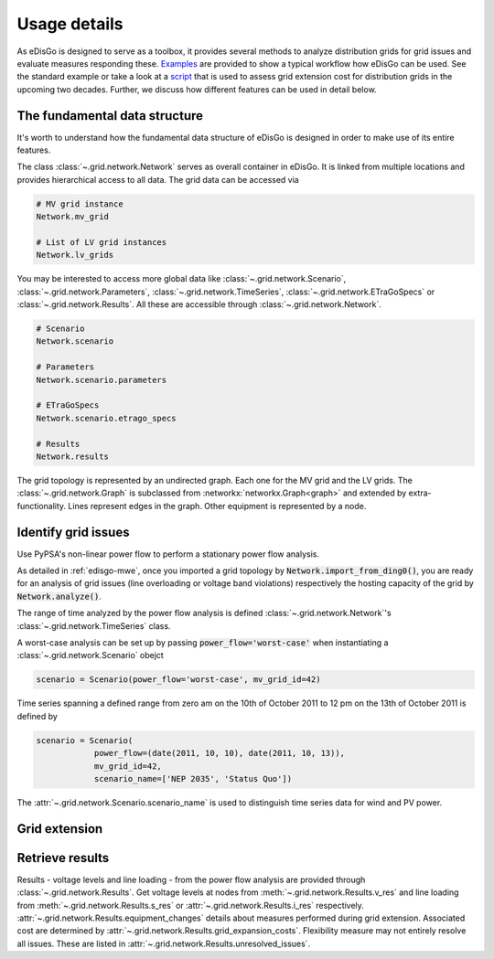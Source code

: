 .. _usage-details:

Usage details
=============

As eDisGo is designed to serve as a toolbox, it provides several methods to
analyze distribution grids for grid issues and evaluate measures responding these.
`Examples <https://github.com/openego/eDisGo/tree/dev/edisgo/examples>`_
are provided to show a typical workflow how eDisGo can be used. See
the standard example or take a look at a
`script <https://gist.github.com/gplssm/e0fd6cb99f7e8c1eed3fd4a4e325dde0>`_
that is used to assess grid
extension cost for distribution grids in the upcoming two decades.
Further, we discuss how different features can be used in detail below.

The fundamental data structure
------------------------------

It's worth to understand how the fundamental data structure of eDisGo is
designed in order to make use of its entire features.

The class :class:`~.grid.network.Network` serves as overall container in
eDisGo. It is linked from multiple locations and provides hierarchical access
to all data.
The grid data can be accessed via

.. code-block:: python

    # MV grid instance
    Network.mv_grid

    # List of LV grid instances
    Network.lv_grids

You may be interested to access more global data like
:class:`~.grid.network.Scenario`, :class:`~.grid.network.Parameters`,
:class:`~.grid.network.TimeSeries`, :class:`~.grid.network.ETraGoSpecs` or
:class:`~.grid.network.Results`. All these are accessible through
:class:`~.grid.network.Network`.

.. code-block:: python

    # Scenario
    Network.scenario

    # Parameters
    Network.scenario.parameters

    # ETraGoSpecs
    Network.scenario.etrago_specs

    # Results
    Network.results

The grid topology is represented by an undirected graph. Each one for the MV
grid and the LV grids. The :class:`~.grid.network.Graph` is subclassed from
:networkx:`networkx.Graph<graph>` and extended by extra-functionality.
Lines represent edges in the graph. Other equipment is represented by a node.


.. todo::

    Add more
     * Add examples on accessing particular data, i.e. generators


Identify grid issues
--------------------

Use PyPSA's non-linear power flow to perform a stationary power flow analysis.

As detailed in :ref:`edisgo-mwe`, once you imported a grid topology by
:code:`Network.import_from_ding0()`, you are ready for an analysis of grid
issues (line overloading or voltage band violations) respectively the hosting
capacity of the grid by :code:`Network.analyze()`.

The range of time analyzed by the power flow analysis is defined
:class:`~.grid.network.Network`'s :class:`~.grid.network.TimeSeries` class.

A worst-case analysis can be set up by passing :code:`power_flow='worst-case'`
when instantiating a :class:`~.grid.network.Scenario` obejct

.. code-block:: python

    scenario = Scenario(power_flow='worst-case', mv_grid_id=42)

Time series spanning a defined range from zero am on the 10th of October 2011 to
12 pm on the 13th of October 2011 is defined by

.. code-block:: python

    scenario = Scenario(
                power_flow=(date(2011, 10, 10), date(2011, 10, 13)),
                mv_grid_id=42,
                scenario_name=['NEP 2035', 'Status Quo'])

The :attr:`~.grid.network.Scenario.scenario_name` is used to distinguish time
series data for wind and PV power.

Grid extension
--------------

.. Battery storages
.. ----------------

.. Curtailment
.. -----------

Retrieve results
----------------

Results - voltage levels and line loading - from the power flow analysis are
provided through :class:`~.grid.network.Results`. Get voltage levels at nodes
from :meth:`~.grid.network.Results.v_res`
and line loading from :meth:`~.grid.network.Results.s_res` or
:attr:`~.grid.network.Results.i_res` respectively.
:attr:`~.grid.network.Results.equipment_changes` details about measures
performed during grid extension. Associated cost are determined by
:attr:`~.grid.network.Results.grid_expansion_costs`.
Flexibility measure may not entirely resolve all issues.
These are listed in :attr:`~.grid.network.Results.unresolved_issues`.
